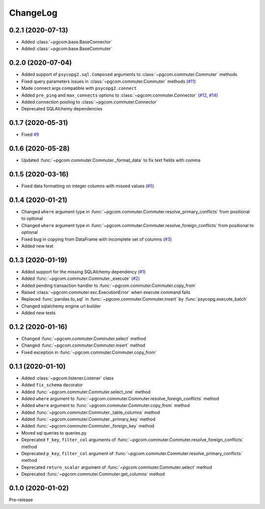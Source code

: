 ChangeLog
=========

0.2.1 (2020-07-13)
------------------

* Added :class:`~pgcom.base.BaseConnector`
* Added :class:`~pgcom.base.BaseCommuter`

0.2.0 (2020-07-04)
------------------

* Added support of ``psycopg2.sql.Composed`` arguments to :class:`~pgcom.commuter.Commuter` methods
* Fixed query parameters issues in :class:`~pgcom.commuter.Commuter` methods (`#11 <https://github.com/viktorsapozhok/pgcom/issues/11>`__)
* Made connect args compatible with ``psycopg2.connect``
* Added ``pre_ping`` and ``max_connects`` options to :class:`~pgcom.commuter.Connector` (`#12 <https://github.com/viktorsapozhok/pgcom/issues/12>`__, `#14 <https://github.com/viktorsapozhok/pgcom/issues/14>`__)
* Added connection pooling to :class:`~pgcom.commuter.Connector`
* Deprecated SQLAlchemy dependencies

0.1.7 (2020-05-31)
------------------

* Fixed `#9 <https://github.com/viktorsapozhok/pgcom/issues/9>`_

0.1.6 (2020-05-28)
------------------

* Updated :func:`~pgcom.commuter.Commuter._format_data` to fix text fields with comma

0.1.5 (2020-03-16)
------------------

* Fixed data formatting on integer columns with missed values (`#5 <https://github.com/viktorsapozhok/pgcom/issues/5>`_)

0.1.4 (2020-01-21)
------------------

* Changed ``where`` argument type in :func:`~pgcom.commuter.Commuter.resolve_primary_conflicts` from positional to optional
* Changed ``where`` argument type in :func:`~pgcom.commuter.Commuter.resolve_foreign_conflicts` from positional to optional
* Fixed bug in copying from DataFrame with incomplete set of columns (`#3 <https://github.com/viktorsapozhok/pgcom/issues/3>`_)
* Added new test

0.1.3 (2020-01-19)
------------------

* Added support for the missing SQLAlchemy dependency (`#1 <https://github.com/viktorsapozhok/pgcom/issues/1>`_)
* Added :func:`~pgcom.commuter.Commuter._execute` (`#2 <https://github.com/viktorsapozhok/pgcom/issues/2>`_)
* Added pending transaction handler to :func:`~pgcom.commuter.Commuter.copy_from`
* Raised :class:`~pgcom.commuter.exc.ExecutionError` when execute command fails
* Replaced :func:`pandas.to_sql` in :func:`~pgcom.commuter.Commuter.insert` by :func:`psycopg.execute_batch`
* Changed sqlalchemy engine url builder
* Added new tests

0.1.2 (2020-01-16)
------------------
* Changed :func:`~pgcom.commuter.Commuter.select` method
* Changed :func:`~pgcom.commuter.Commuter.insert` method
* Fixed exception in :func:`~pgcom.commuter.Commuter.copy_from`

0.1.1 (2020-01-10)
------------------

* Added :class:`~pgcom.listener.Listener` class
* Added ``fix_schema`` decorator
* Added :func:`~pgcom.commuter.Commuter.select_one` method
* Added ``where`` argument to :func:`~pgcom.commuter.Commuter.resolve_foreign_conflicts` method
* Added ``where`` argument to :func:`~pgcom.commuter.Commuter.copy_from` method
* Added :func:`~pgcom.commuter.Commuter._table_columns` method
* Added :func:`~pgcom.commuter.Commuter._primary_key` method
* Added :func:`~pgcom.commuter.Commuter._foreign_key` method
* Moved sql queries to queries.py
* Deprecated ``f_key``, ``filter_col`` arguments of :func:`~pgcom.commuter.Commuter.resolve_foreign_conflicts` method
* Deprecated ``p_key``, ``filter_col`` argument of :func:`~pgcom.commuter.Commuter.resolve_primary_conflicts` method
* Deprecated ``return_scalar`` argument of :func:`~pgcom.commuter.Commuter.select` method
* Deprecated :func:`~pgcom.commuter.Commuter.get_columns` method

0.1.0 (2020-01-02)
------------------

Pre-release
